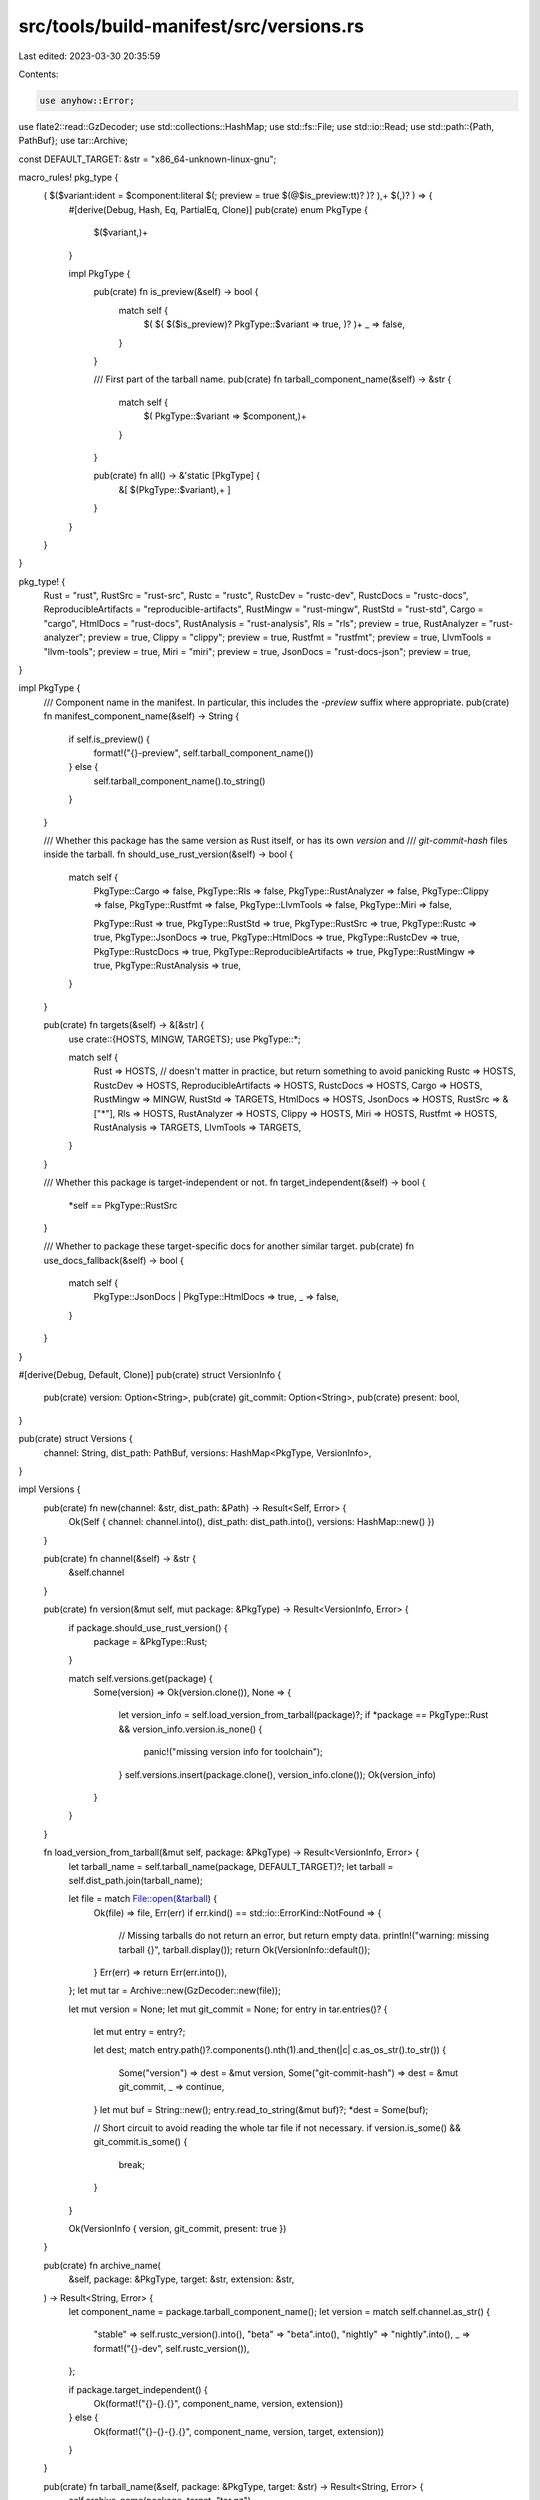 src/tools/build-manifest/src/versions.rs
========================================

Last edited: 2023-03-30 20:35:59

Contents:

.. code-block:: rs

    use anyhow::Error;
use flate2::read::GzDecoder;
use std::collections::HashMap;
use std::fs::File;
use std::io::Read;
use std::path::{Path, PathBuf};
use tar::Archive;

const DEFAULT_TARGET: &str = "x86_64-unknown-linux-gnu";

macro_rules! pkg_type {
    ( $($variant:ident = $component:literal $(; preview = true $(@$is_preview:tt)? )? ),+ $(,)? ) => {
        #[derive(Debug, Hash, Eq, PartialEq, Clone)]
        pub(crate) enum PkgType {
            $($variant,)+
        }

        impl PkgType {
            pub(crate) fn is_preview(&self) -> bool {
                match self {
                    $( $( $($is_preview)? PkgType::$variant => true, )? )+
                    _ => false,
                }
            }

            /// First part of the tarball name.
            pub(crate) fn tarball_component_name(&self) -> &str {
                match self {
                    $( PkgType::$variant => $component,)+
                }
            }

            pub(crate) fn all() -> &'static [PkgType] {
                &[ $(PkgType::$variant),+ ]
            }
        }
    }
}

pkg_type! {
    Rust = "rust",
    RustSrc = "rust-src",
    Rustc = "rustc",
    RustcDev = "rustc-dev",
    RustcDocs = "rustc-docs",
    ReproducibleArtifacts = "reproducible-artifacts",
    RustMingw = "rust-mingw",
    RustStd = "rust-std",
    Cargo = "cargo",
    HtmlDocs = "rust-docs",
    RustAnalysis = "rust-analysis",
    Rls = "rls"; preview = true,
    RustAnalyzer = "rust-analyzer"; preview = true,
    Clippy = "clippy"; preview = true,
    Rustfmt = "rustfmt"; preview = true,
    LlvmTools = "llvm-tools"; preview = true,
    Miri = "miri"; preview = true,
    JsonDocs = "rust-docs-json"; preview = true,
}

impl PkgType {
    /// Component name in the manifest. In particular, this includes the `-preview` suffix where appropriate.
    pub(crate) fn manifest_component_name(&self) -> String {
        if self.is_preview() {
            format!("{}-preview", self.tarball_component_name())
        } else {
            self.tarball_component_name().to_string()
        }
    }

    /// Whether this package has the same version as Rust itself, or has its own `version` and
    /// `git-commit-hash` files inside the tarball.
    fn should_use_rust_version(&self) -> bool {
        match self {
            PkgType::Cargo => false,
            PkgType::Rls => false,
            PkgType::RustAnalyzer => false,
            PkgType::Clippy => false,
            PkgType::Rustfmt => false,
            PkgType::LlvmTools => false,
            PkgType::Miri => false,

            PkgType::Rust => true,
            PkgType::RustStd => true,
            PkgType::RustSrc => true,
            PkgType::Rustc => true,
            PkgType::JsonDocs => true,
            PkgType::HtmlDocs => true,
            PkgType::RustcDev => true,
            PkgType::RustcDocs => true,
            PkgType::ReproducibleArtifacts => true,
            PkgType::RustMingw => true,
            PkgType::RustAnalysis => true,
        }
    }

    pub(crate) fn targets(&self) -> &[&str] {
        use crate::{HOSTS, MINGW, TARGETS};
        use PkgType::*;

        match self {
            Rust => HOSTS, // doesn't matter in practice, but return something to avoid panicking
            Rustc => HOSTS,
            RustcDev => HOSTS,
            ReproducibleArtifacts => HOSTS,
            RustcDocs => HOSTS,
            Cargo => HOSTS,
            RustMingw => MINGW,
            RustStd => TARGETS,
            HtmlDocs => HOSTS,
            JsonDocs => HOSTS,
            RustSrc => &["*"],
            Rls => HOSTS,
            RustAnalyzer => HOSTS,
            Clippy => HOSTS,
            Miri => HOSTS,
            Rustfmt => HOSTS,
            RustAnalysis => TARGETS,
            LlvmTools => TARGETS,
        }
    }

    /// Whether this package is target-independent or not.
    fn target_independent(&self) -> bool {
        *self == PkgType::RustSrc
    }

    /// Whether to package these target-specific docs for another similar target.
    pub(crate) fn use_docs_fallback(&self) -> bool {
        match self {
            PkgType::JsonDocs | PkgType::HtmlDocs => true,
            _ => false,
        }
    }
}

#[derive(Debug, Default, Clone)]
pub(crate) struct VersionInfo {
    pub(crate) version: Option<String>,
    pub(crate) git_commit: Option<String>,
    pub(crate) present: bool,
}

pub(crate) struct Versions {
    channel: String,
    dist_path: PathBuf,
    versions: HashMap<PkgType, VersionInfo>,
}

impl Versions {
    pub(crate) fn new(channel: &str, dist_path: &Path) -> Result<Self, Error> {
        Ok(Self { channel: channel.into(), dist_path: dist_path.into(), versions: HashMap::new() })
    }

    pub(crate) fn channel(&self) -> &str {
        &self.channel
    }

    pub(crate) fn version(&mut self, mut package: &PkgType) -> Result<VersionInfo, Error> {
        if package.should_use_rust_version() {
            package = &PkgType::Rust;
        }

        match self.versions.get(package) {
            Some(version) => Ok(version.clone()),
            None => {
                let version_info = self.load_version_from_tarball(package)?;
                if *package == PkgType::Rust && version_info.version.is_none() {
                    panic!("missing version info for toolchain");
                }
                self.versions.insert(package.clone(), version_info.clone());
                Ok(version_info)
            }
        }
    }

    fn load_version_from_tarball(&mut self, package: &PkgType) -> Result<VersionInfo, Error> {
        let tarball_name = self.tarball_name(package, DEFAULT_TARGET)?;
        let tarball = self.dist_path.join(tarball_name);

        let file = match File::open(&tarball) {
            Ok(file) => file,
            Err(err) if err.kind() == std::io::ErrorKind::NotFound => {
                // Missing tarballs do not return an error, but return empty data.
                println!("warning: missing tarball {}", tarball.display());
                return Ok(VersionInfo::default());
            }
            Err(err) => return Err(err.into()),
        };
        let mut tar = Archive::new(GzDecoder::new(file));

        let mut version = None;
        let mut git_commit = None;
        for entry in tar.entries()? {
            let mut entry = entry?;

            let dest;
            match entry.path()?.components().nth(1).and_then(|c| c.as_os_str().to_str()) {
                Some("version") => dest = &mut version,
                Some("git-commit-hash") => dest = &mut git_commit,
                _ => continue,
            }
            let mut buf = String::new();
            entry.read_to_string(&mut buf)?;
            *dest = Some(buf);

            // Short circuit to avoid reading the whole tar file if not necessary.
            if version.is_some() && git_commit.is_some() {
                break;
            }
        }

        Ok(VersionInfo { version, git_commit, present: true })
    }

    pub(crate) fn archive_name(
        &self,
        package: &PkgType,
        target: &str,
        extension: &str,
    ) -> Result<String, Error> {
        let component_name = package.tarball_component_name();
        let version = match self.channel.as_str() {
            "stable" => self.rustc_version().into(),
            "beta" => "beta".into(),
            "nightly" => "nightly".into(),
            _ => format!("{}-dev", self.rustc_version()),
        };

        if package.target_independent() {
            Ok(format!("{}-{}.{}", component_name, version, extension))
        } else {
            Ok(format!("{}-{}-{}.{}", component_name, version, target, extension))
        }
    }

    pub(crate) fn tarball_name(&self, package: &PkgType, target: &str) -> Result<String, Error> {
        self.archive_name(package, target, "tar.gz")
    }

    pub(crate) fn rustc_version(&self) -> &str {
        const RUSTC_VERSION: &str = include_str!("../../../version");
        RUSTC_VERSION.trim()
    }
}


